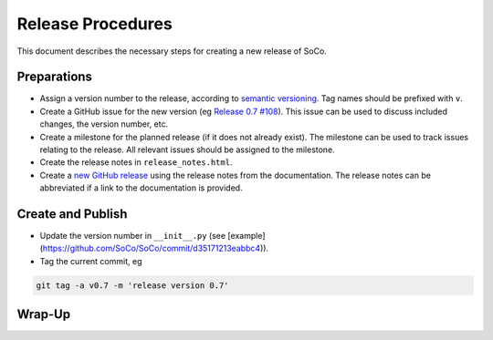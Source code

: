 Release Procedures
==================

This document describes the necessary steps for creating a new release of SoCo.

Preparations
------------

* Assign a version number to the release, according to `semantic versioning
  <http://semver.org/>`_. Tag names should be prefixed with ``v``.

* Create a GitHub issue for the new version (eg `Release 0.7 #108
  <https://github.com/SoCo/SoCo/issues/108>`_). This issue can be used
  to discuss included changes, the version number, etc.

* Create a milestone for the planned release (if it does not already exist).
  The milestone can be used to track issues relating to the release. All
  relevant issues should be assigned to the milestone.

* Create the release notes in ``release_notes.html``.

* Create a `new GitHub release <https://github.com/SoCo/SoCo/releases/new>`_
  using the release notes from the documentation. The release notes can be
  abbreviated if a link to the documentation is provided.


Create and Publish
------------------

* Update the version number in ``__init__.py`` (see
  [example](https://github.com/SoCo/SoCo/commit/d35171213eabbc4)).

* Tag the current commit, eg

.. code-block:: bash

    git tag -a v0.7 -m 'release version 0.7'



Wrap-Up
-------
